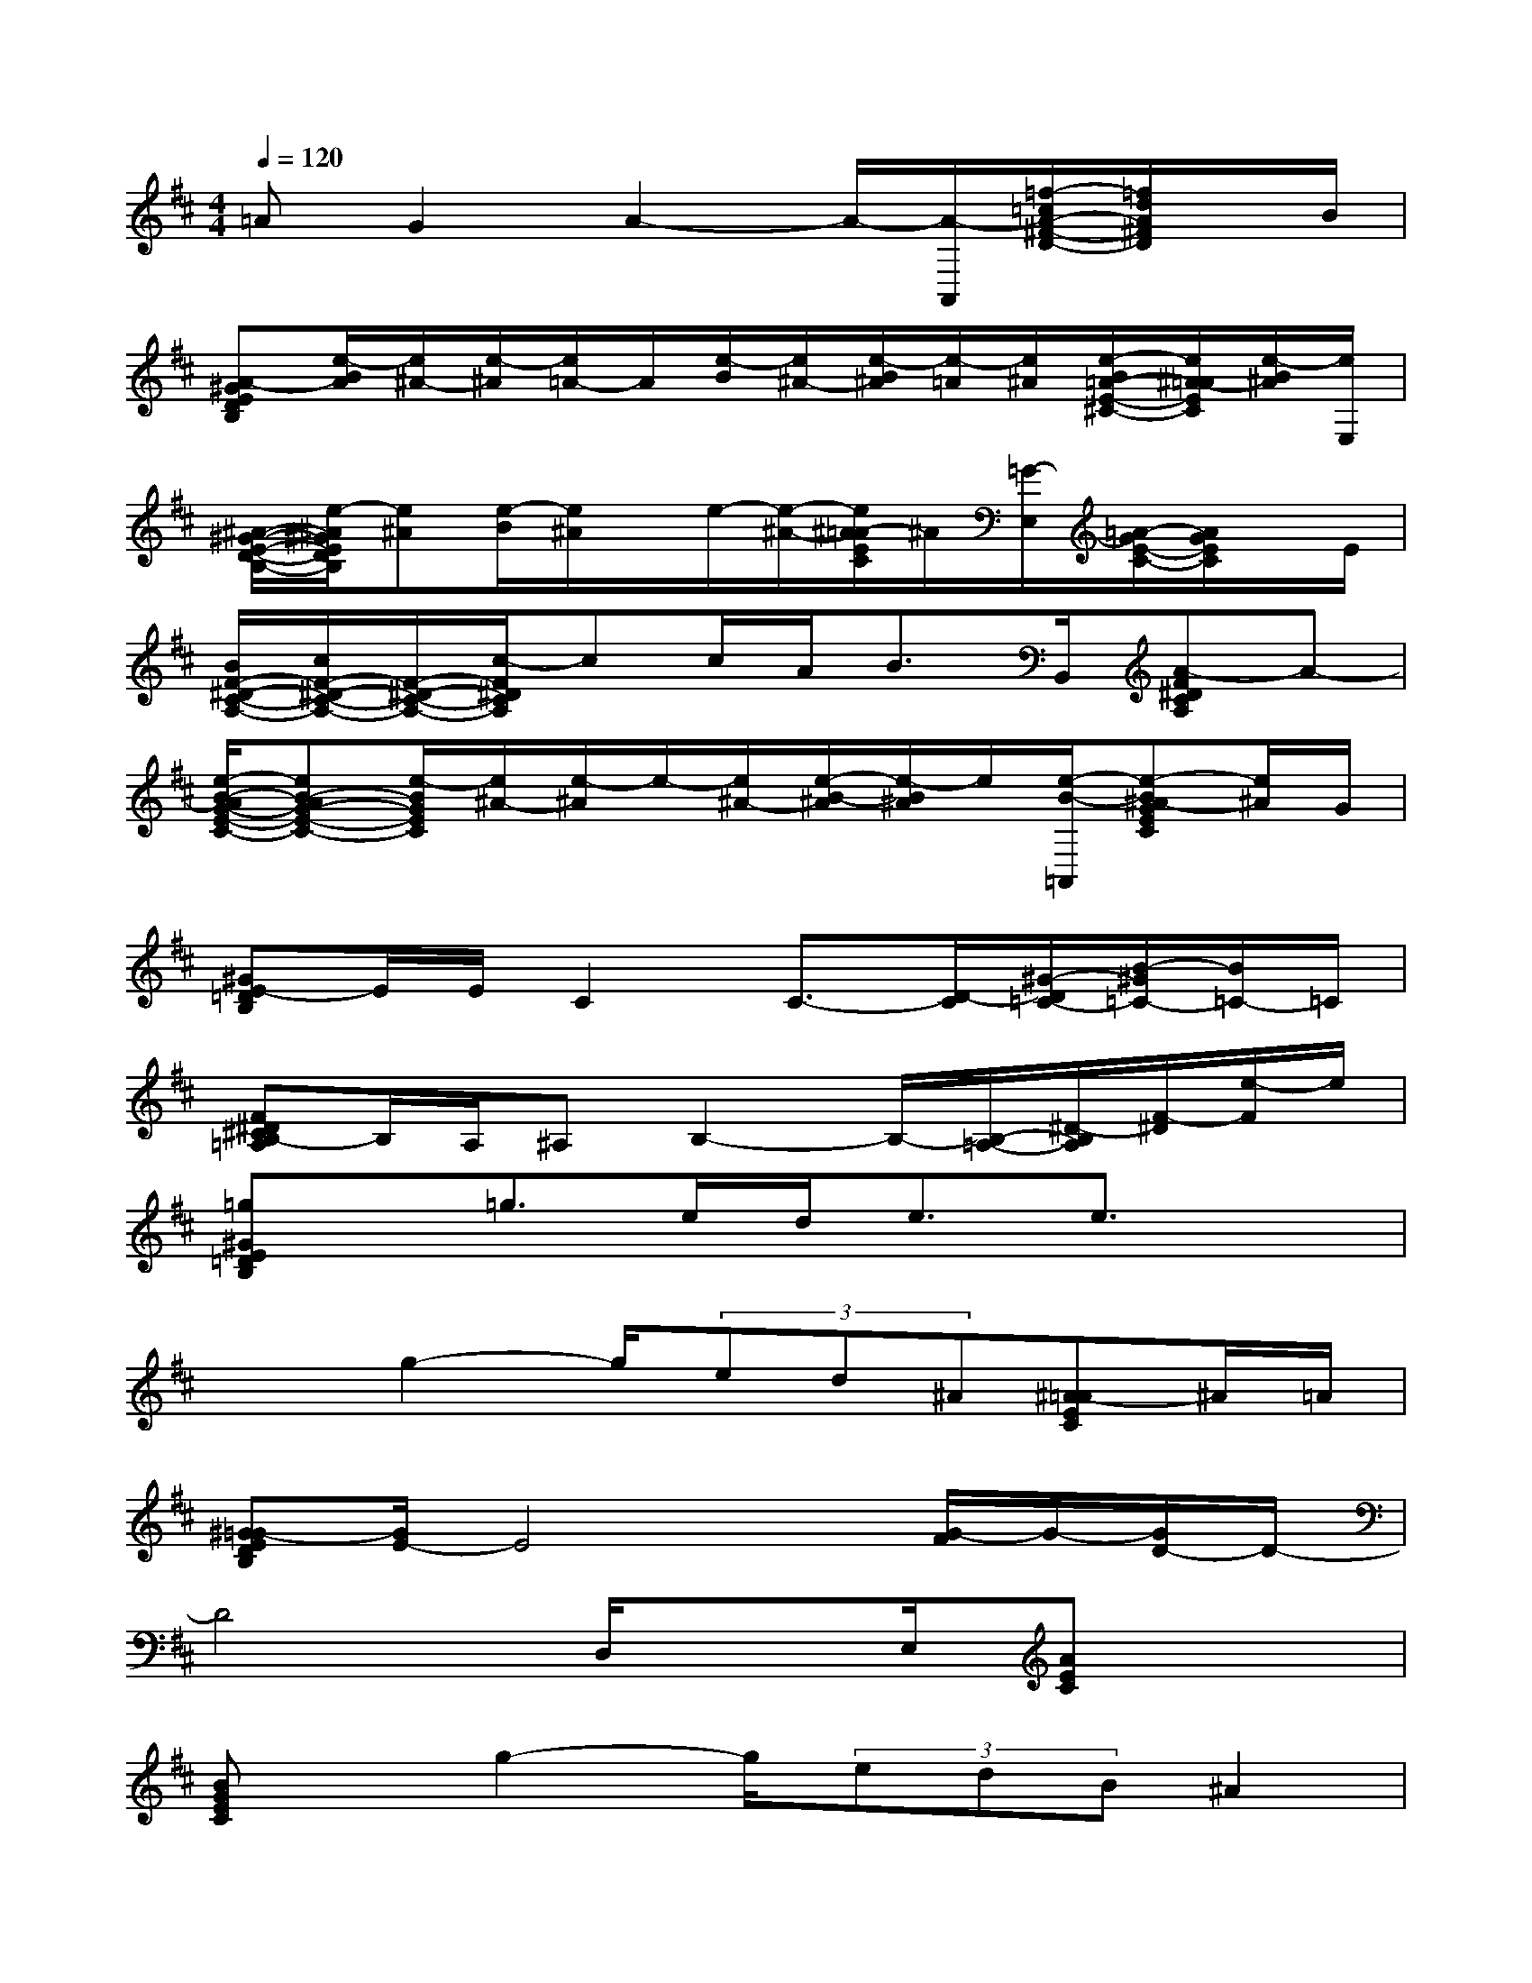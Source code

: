 X:1
T:
M:4/4
L:1/8
Q:1/4=120
K:D%2sharps
V:1
=AG2A2-A/2-[A/2-A,,/2][=f/2-=c/2A/2-^F/2-D/2-][=f/2d/2A/2^F/2D/2]x/2B/2|
[A-^GEDB,][e/2-B/2A/2][e/2^A/2-][e/2-^A/2][e/2=A/2-]A/2[e/2-B/2][e/2^A/2-][e/2-B/2^A/2][e/2-=A/2][e/2^A/2][e/2-B/2=A/2-E/2-^C/2-][e/2^A/2-=A/2E/2C/2][e/2-B/2^A/2][e/2E,/2]|
[^A/2-^G/2-E/2-D/2-B,/2-][e/2-^A/2^G/2E/2D/2B,/2][e^A][e/2-B/2][e/2^A/2]x/2e/2-[e/2-^A/2-][e/2^A/2-=A/2E/2C/2]^A/2[=G/2-E,/2][=A/2-G/2E/2-C/2-][A/2G/2E/2C/2]x/2E/2|
[B/2F/2-^D/2-C/2-A,/2-][c/2F/2-^D/2-C/2-A,/2-][F/2-^D/2-C/2-A,/2-][c/2-F/2^D/2C/2A,/2]cc/2A<BB,,/2[A-F^DCA,]A-|
[e/2-B/2-A/2G/2-E/2-C/2-][eB-AG-E-C-][e/2-B/2G/2E/2C/2][e/2^A/2-][e/2-^A/2]e/2-[e/2^A/2-][e/2-B/2-^A/2][e/2-B/2^A/2]e/2[e/2-B/2-=A,,/2][e-B^A-GEC][e/2^A/2]G/2|
[^GE-=DB,]E/2E/2C2C3/2-[D/2-C/2][^G/2-D/2=C/2-][B/2-^G/2=C/2-][B/2=C/2-]=C/2|
[F^D^CB,-=A,]B,/2A,/2^A,B,2-B,/2-[B,/2-=A,/2-][^D/2-B,/2A,/2][F/2-^D/2][e/2-F/2]e/2|
[=g^GE=DB,]x/2=g3/2e/2d<ee3/2x|
x3/2g2-g/2(3ed^A[^A-=AEC]^A/2=A/2|
[^G=G-EDB,][G/2E/2-]E4x/2[G/2-F/2]G/2-[G/2D/2-]D/2-|
D4D,/2xE,/2[AEC]x|
[BGEC]x/2g2-g/2(3edB^A2|
=A/2x/2G2x/2A2-A/2-[B-AFD]B|
[^G=G-EDB,]G/2E-E/2-[E/2B,/2]G3/2-[G/2C/2-]CB,/2-B,|
^G,3-^G,/2x2E,/2[B-AEC]B|
[c-F^DCA,]c=d2c2[B/2-=G/2]Bx/2